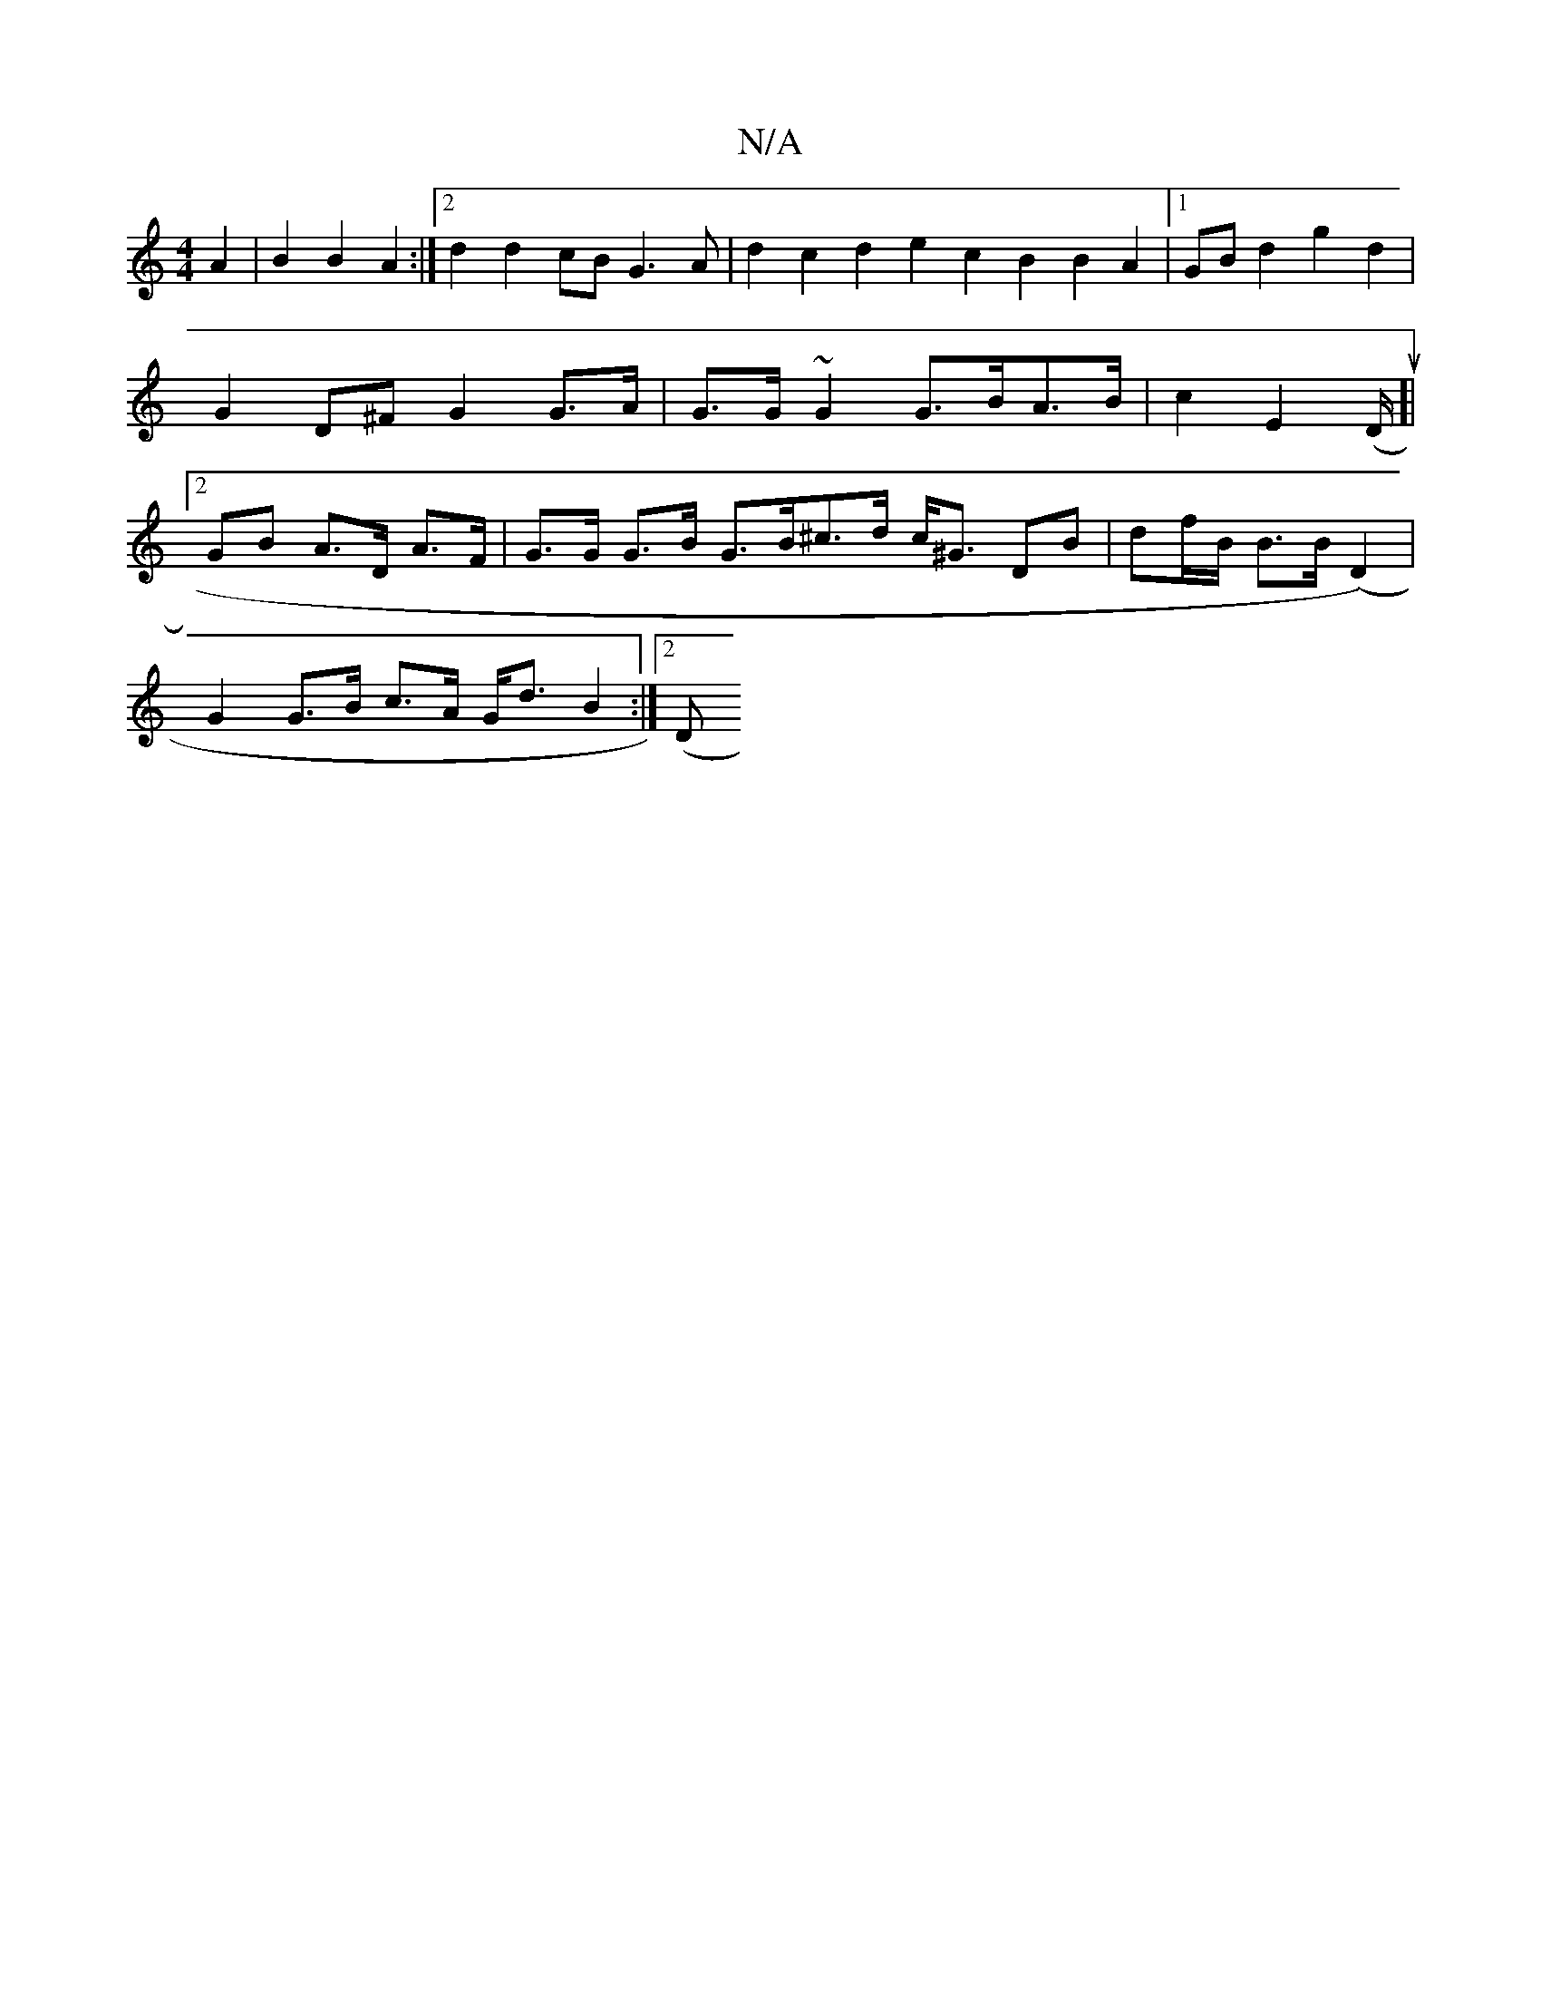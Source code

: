 X:1
T:N/A
M:4/4
R:N/A
K:Cmajor
A2 | B2 B2 A2:|2 d2 d2 cB G3 A | d2 c2 d2e2 c2B2 B2A2 |1 GB d2 g2 d2 | G2 D^F G2 G>A | G>G~G2 G>BA>B | c2 E2 (D/2u16]| [2 GB A>D A>F | G>G G>B G>B^c>d c<^G DB|df/B/ B>B (D2) |
G2 G>B c>A G<d B2 :|2 (D